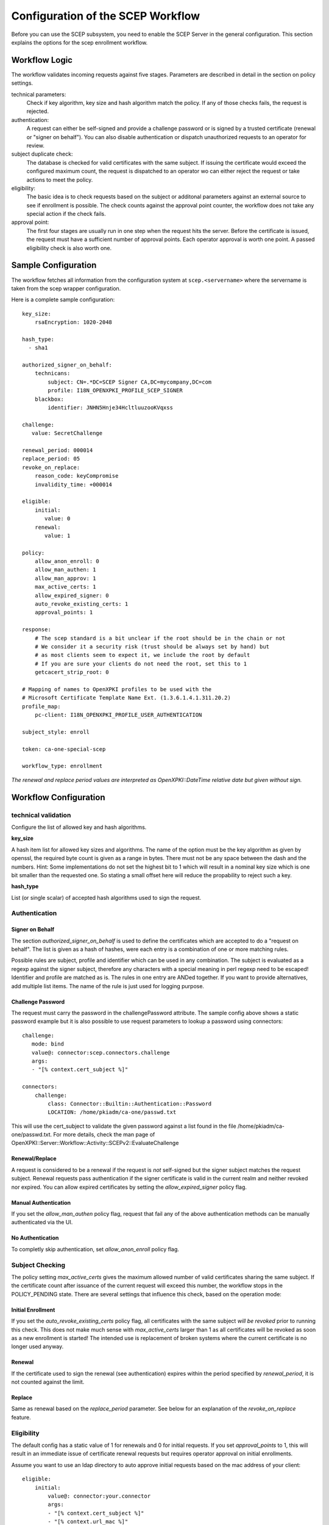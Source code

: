 Configuration of the SCEP Workflow
====================================

Before you can use the SCEP subsystem, you need to enable the SCEP Server 
in the general configuration. This section explains the options for the 
scep enrollment workflow.


Workflow Logic
--------------

The workflow validates incoming requests against five stages. Parameters
are described in detail in the section on policy settings.

technical parameters:
    Check if key algorithm, key size and hash algorithm match the policy.
    If any of those checks fails, the request is rejected.

authentication:
    A request can either be self-signed and provide a challenge password
    or is signed by a trusted certificate (renewal or "signer on behalf"). 
    You can also disable authentication or dispatch unauthorized requests 
    to an operator for review.

subject duplicate check:
    The database is checked for valid certificates with the same subject. 
    If issuing the certificate would exceed the configured maximum count, 
    the request is dispatched to an operator wo can either reject the 
    request or take actions to meet the policy. 

eligibility:
    The basic idea is to check requests based on the subject or additonal 
    parameters against an external source to see if enrollment is possible.
    The check counts against the approval point counter, the workflow does
    not take any special action if the check fails.

approval point:
    The first four stages are usually run in one step when the request 
    hits the server. Before the certificate is issued, the request must 
    have a sufficient number of approval points. Each operator approval
    is worth one point. A passed eligibility check is also worth one.
   

Sample Configuration
--------------------

The workflow fetches all information from the configuration system at ``scep.<servername>`` where the servername is taken from the scep wrapper configuration.

Here is a complete sample configuration::
        
    key_size:
        rsaEncryption: 1020-2048
    
    hash_type: 
      - sha1
    
    authorized_signer_on_behalf:
        technicans:
            subject: CN=.*DC=SCEP Signer CA,DC=mycompany,DC=com
            profile: I18N_OPENXPKI_PROFILE_SCEP_SIGNER
        blackbox:
            identifier: JNHN5Hnje34HcltluuzooKVqxss

    challenge:
       value: SecretChallenge
    
    renewal_period: 000014   
    replace_period: 05    
    revoke_on_replace:
        reason_code: keyCompromise
        invalidity_time: +000014    

    eligible:
        initial:
           value: 0
        renewal:
           value: 1       
    
    policy:         
        allow_anon_enroll: 0
        allow_man_authen: 1
        allow_man_approv: 1        
        max_active_certs: 1
        allow_expired_signer: 0
        auto_revoke_existing_certs: 1
        approval_points: 1
    
    response:
        # The scep standard is a bit unclear if the root should be in the chain or not
        # We consider it a security risk (trust should be always set by hand) but
        # as most clients seem to expect it, we include the root by default
        # If you are sure your clients do not need the root, set this to 1
        getcacert_strip_root: 0
        
    # Mapping of names to OpenXPKI profiles to be used with the 
    # Microsoft Certificate Template Name Ext. (1.3.6.1.4.1.311.20.2)       
    profile_map:
        pc-client: I18N_OPENXPKI_PROFILE_USER_AUTHENTICATION
    
    subject_style: enroll

    token: ca-one-special-scep

    workflow_type: enrollment
    
*The renewal and replace period values are interpreted as OpenXPKI::DateTime relative date but given without sign.*

Workflow Configuration
----------------------

technical validation
++++++++++++++++++++

Configure the list of allowed key and hash algorithms.

**key_size**

A hash item list for allowed key sizes and algorithms. The name of the option must be
the key algorithm as given by openssl, the required byte count is given as a range in
bytes. There must not be any space between the dash and the numbers. Hint: Some
implementations do not set the highest bit to 1 which will result in a nominal key
size which is one bit smaller than the requested one. So stating a small offset here
will reduce the propability to reject such a key.

**hash_type**

List (or single scalar) of accepted hash algorithms used to sign the request.

Authentication
++++++++++++++

Signer on Behalf
#################

The section *authorized_signer_on_behalf* is used to define the certificates
which are accepted to do a "request on behalf". The list is given as a hash 
of hashes, were each entry is a combination of one or more matching rules.

Possible rules are subject, profile and identifier which can be used in any combination.
The subject is evaluated as a regexp against the signer subject, therefore any characters with
a special meaning in perl regexp need to be escaped! Identifier and profile are matched as is.
The rules in one entry are ANDed together. If you want to provide alternatives, add multiple
list items. The name of the rule is just used for logging purpose.

Challenge Password
##################

The request must carry the password in the challengePassword attribute.
The sample config above shows a static password example but it is also
possible to use request parameters to lookup a password using connectors::

    challenge:
       mode: bind
       value@: connector:scep.connectors.challenge
       args:
       - "[% context.cert_subject %]"

    connectors:
        challenge:
            class: Connector::Builtin::Authentication::Password
            LOCATION: /home/pkiadm/ca-one/passwd.txt

This will use the cert_subject to validate the given password against a list
found in the file /home/pkiadm/ca-one/passwd.txt. For more details, check the
man page of OpenXPKI::Server::Workflow::Activity::SCEPv2::EvaluateChallenge

Renewal/Replace
###############

A request is considered to be a renewal if the request is *not* self-signed
but the signer subject matches the request subject. Renewal requests pass
authentication if the signer certificate is valid in the current realm and
neither revoked nor expired. You can allow expired certificates by setting
the *allow_expired_signer* policy flag.

Manual Authentication
#####################

If you set the *allow_man_authen* policy flag, request that fail any of the 
above authentication methods can be manually authenticated via the UI.

No Authentication
###################

To completly skip authentication, set *allow_anon_enroll* policy flag.

Subject Checking
++++++++++++++++

The policy setting *max_active_certs* gives the maximum allowed number
of valid certificates sharing the same subject. If the certificate count
after issuance of the current request will exceed this number, the 
workflow stops in the POLICY_PENDING state. There are several settings
that influence this check, based on the operation mode:

Initial Enrollment
##################

If you set the *auto_revoke_existing_certs* policy flag, all certificates
with the same subject *will be revoked* prior to running this check. This 
does not make much sense with *max_active_certs* larger than 1 as all 
certificates will be revoked as soon as a new enrollment is started! The
intended use is replacement of broken systems where the current certificate
is no longer used anyway.

Renewal
#######

If the certificate used to sign the renewal (see authentication) expires
within the period specified by *renewal_period*, it is not counted against
the limit.


Replace
#######

Same as renewal based on the *replace_period* parameter. See below for an
explanation of the *revoke_on_replace* feature.

Eligibility
+++++++++++

The default config has a static value of 1 for renewals and 0 for initial
requests. If you set *approval_points* to 1, this will result in an 
immediate issue of certificate renewal requests but requires operator 
approval on initial enrollments. 

Assume you want to use an ldap directory to auto approve initial requests
based on the mac address of your client::

    eligible:
        initial:
            value@: connector:your.connector
            args:
            - "[% context.cert_subject %]"
            - "[% context.url_mac %]"

    connectors:
        devices:
            ## This connector just checks if the given mac
            ## exisits in the ldap
            class: Connector::Proxy::Net::LDAP::Simple
            LOCATION: ldap://localhost:389
            base: ou=devices,dc=mycompany,dc=com
            filter: (macaddress=[% ARGS.1 %])
            binddn: cn=admin,dc=mycompany,dc=com
            password: admin
            attrs: macaddress

To have the mac in the workflow, you need to pass it with the request as an url
parameter to the wrapper: `http://host/scep/scep?mac=001122334455`.

For more options and samples, see the perldoc of
OpenXPKI::Server::Workflow::Activity::SCEPv2::EvaluateEligibility

Approval
++++++++

A request is approved if it reaches the number of approvals defined by the
*approval_points* policy setting. As written above, you can use a data source
to get one approval point via the eligibility check. If a request has an
insufficient number of approvals, the workflow will stop and an operator 
must give an approval using the WebUI. By raising the approval points
value, you can also enforce a four-eyes approval. If you do not want manual
approvals, set the policy flag *allow_man_approv* to zero - all requests
that fail the eligibility check will be immediately terminated.

Certificate Configuration
-------------------------

SCEP Server Token
+++++++++++++++++

This is the cryptographic token used to sign and decrypt the SCEP 
communication itself. It is not related to the issuing process of
the requested certificates! 

The crypto configuration of a realm (crypto.yaml) defines a default token
to be used for all scep services inside this realm. In case you want
different servers to use different certificates, you can add additional
token groups and reference them from the config using the *token* key.
 
The value must be the name of a token group, which needs to be registered
as an anonymous alias::

    openxpkiadm alias --realm ca-one --identifier <identifier> --group ca-one-special-scep --gen 1

Note that you need to care yourself about the generation index. The token will
then be listed as anonymous group item::

    openxpkiadm alias --realm ca-one

    === anonymous groups ===
    ca-one-special-scep:
      Alias     : ca-one-special-scep-1
      Identifier: O9vtjge0wHpYhDpfko2O6xYtCWw
      NotBefore : 2014-03-25 15:26:18
      NotAfter  : 2015-03-25 15:26:18
 


Profile Selection / Certificate Template Name Extension
+++++++++++++++++++++++++++++++++++++++++++++++++++++++++++

This feature was originally introduced by Microsoft and uses a Microsoft 
specific OID (1.3.6.1.4.1.311.20.2). If your request contains this OID 
**and** the value of this oid is listed in the profile map, the workflow
will use the given profile definition to issue the certificate. If no OID
is present or the value is not in the map, the default profile from the
server configuration is used.

The map is a hash list::

    profile_map:
        tlsv2: I18N_OPENXPKI_PROFILE_TLS_SERVER_v2
        client: I18N_OPENXPKI_PROFILE_TLS_CLIENT


Subject Rendering
+++++++++++++++++

By default the received csr is used to create the certificate "as is". To have
some sort of control about the issued certificates, you can use the subject
rendering engine which is also used with the frontend by setting a profile
style to be used:

    subject_style: enroll

The subject will be created using Template Toolkit with the parsed subject hash
as input vars. The vars hash will use the name of the attribute as key and pass
all values as array in order of appearance (it is always an array, even if the
attribute is found only once!). You can also add SAN items but there is no way
to filter or remove san items that are passed with the request, yet.

Example: The default TLS Server profile contains an enrollment section::
 
    enroll:
        subject: 
            dn: CN=[% CN.0 %],DC=Test Deployment,DC=OpenXPKI,DC=org

The issued certificate will have the common name extracted from the incoming
request but get the remaining path compontens as defined in the profile.


Revoke on Replace
+++++++++++++++++

If you have a replace request (signed renewal with signer validity between 
replace_window and renew_window), you can trigger the automatic revocation 
of the signer certificate. Setting a reason code is mandatory, supported 
values can be taken from the openssl man page (mind the CamelCasing), the
invalidity_time is optional and can be relative or absolute date as consumed 
by OpenXPKI::DateTime, any empty value becomes "now"::

    revoke_on_replace:
        reason_code: superseded
        invalidity_time: +000002
 
The above gives your friendly admins a 48h window to replace the certificates 
before they show up on the next CRL. It also works the other way round - 
assume you know a security breach happend on the seventh of april and you want
to tell this to the people::

    revoke_on_replace:
        reason_code: keyCompromise
        invalidity_time: 20140407

Note: Without any other measures, this will obviously enable an attacker 
who has access to a leaked key to obtain a new certificate. We used this
to replace certificates after the Heartbleed bug with the scep systems
seperated from the public network.

Misc
----

**workflow_type**

The name of the workflow that is used by this server instance. 

**response.getcacert_strip_root**

The scep standard is a bit unclear if the root should be in the chain or not.
We consider it a security risk (trust should be always set by hand) but as
most clients seem to expect it, we include the root by default. If you are 
sure your clients do not need the root and have it deployed, set this flag 
to 1 to strip the root certificate from the getcacert response.

The workflow context
--------------------

The workflow uses status flags in the context to take decissions. Flags are boolean if not stated otherwise. This is intended to be a debugging aid.

**csr_key_size_ok**

Weather the keysize of the csr matches the given array. If the key_size definition is missing, the flag is not set.

**have_all_approvals**

Result of the approval check done in CalcApproval.

**in_renew_window**

The request is within the configured renewal period.

**num_manual_authen**

The number of given manual authentications. Can override missing authentication on initial enrollment.

**scep_uniq_id_ok**

The internal request id is really unique across the whole system.

**signer_is_self_signed**

The signer and the csr have the same public key. Note: If you allow key renewal this might also be a renewal!

**signer_on_behalf**

The signer certificate is recognized as an authorized signer on behalf. See *authorized_signer_on_behalf* in the configuration section.

**signer_signature_valid**

The signature on the PKCS#7 container is valid.

**signer_sn_matches_csr**

The request subject matches the signer subject. This can be either a self-signed initial enrollment or a renewal!

**signer_status_revoked**

The signer certificate is marked revoked in the database.

**signer_trusted**

The PKI can build the complete chain from the signer certificate to a trusted root. It might be revoked or expired!

**signer_validity_ok**

The notbefore/notafter dates were valid at the time of validation. In case you have a grace_period set, a certificate is also valid if it has expired within the grace period.

**valid_chall_pass**

The provided challenge password has been approved.

**valid_kerb_authen**

Request was authenticated using kerberos (not implemented yet)

**csr_profile_oid**

The profile name as extracted from the Certificate Type Extension (Microsoft specific)

